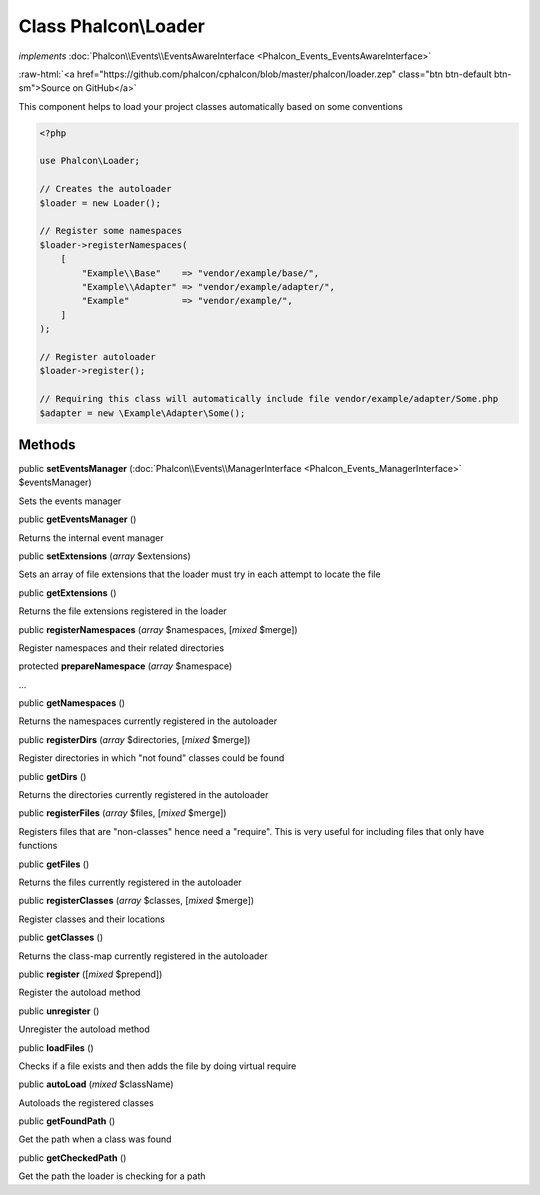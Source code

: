 Class **Phalcon\\Loader**
=========================

*implements* :doc:`Phalcon\\Events\\EventsAwareInterface <Phalcon_Events_EventsAwareInterface>`

.. role:: raw-html(raw)
   :format: html

:raw-html:`<a href="https://github.com/phalcon/cphalcon/blob/master/phalcon/loader.zep" class="btn btn-default btn-sm">Source on GitHub</a>`

This component helps to load your project classes automatically based on some conventions

.. code-block:: php

    <?php

    use Phalcon\Loader;

    // Creates the autoloader
    $loader = new Loader();

    // Register some namespaces
    $loader->registerNamespaces(
        [
            "Example\\Base"    => "vendor/example/base/",
            "Example\\Adapter" => "vendor/example/adapter/",
            "Example"          => "vendor/example/",
        ]
    );

    // Register autoloader
    $loader->register();

    // Requiring this class will automatically include file vendor/example/adapter/Some.php
    $adapter = new \Example\Adapter\Some();



Methods
-------

public  **setEventsManager** (:doc:`Phalcon\\Events\\ManagerInterface <Phalcon_Events_ManagerInterface>` $eventsManager)

Sets the events manager



public  **getEventsManager** ()

Returns the internal event manager



public  **setExtensions** (*array* $extensions)

Sets an array of file extensions that the loader must try in each attempt to locate the file



public  **getExtensions** ()

Returns the file extensions registered in the loader



public  **registerNamespaces** (*array* $namespaces, [*mixed* $merge])

Register namespaces and their related directories



protected  **prepareNamespace** (*array* $namespace)

...


public  **getNamespaces** ()

Returns the namespaces currently registered in the autoloader



public  **registerDirs** (*array* $directories, [*mixed* $merge])

Register directories in which "not found" classes could be found



public  **getDirs** ()

Returns the directories currently registered in the autoloader



public  **registerFiles** (*array* $files, [*mixed* $merge])

Registers files that are "non-classes" hence need a "require". This is very useful for including files that only
have functions



public  **getFiles** ()

Returns the files currently registered in the autoloader



public  **registerClasses** (*array* $classes, [*mixed* $merge])

Register classes and their locations



public  **getClasses** ()

Returns the class-map currently registered in the autoloader



public  **register** ([*mixed* $prepend])

Register the autoload method



public  **unregister** ()

Unregister the autoload method



public  **loadFiles** ()

Checks if a file exists and then adds the file by doing virtual require



public  **autoLoad** (*mixed* $className)

Autoloads the registered classes



public  **getFoundPath** ()

Get the path when a class was found



public  **getCheckedPath** ()

Get the path the loader is checking for a path




